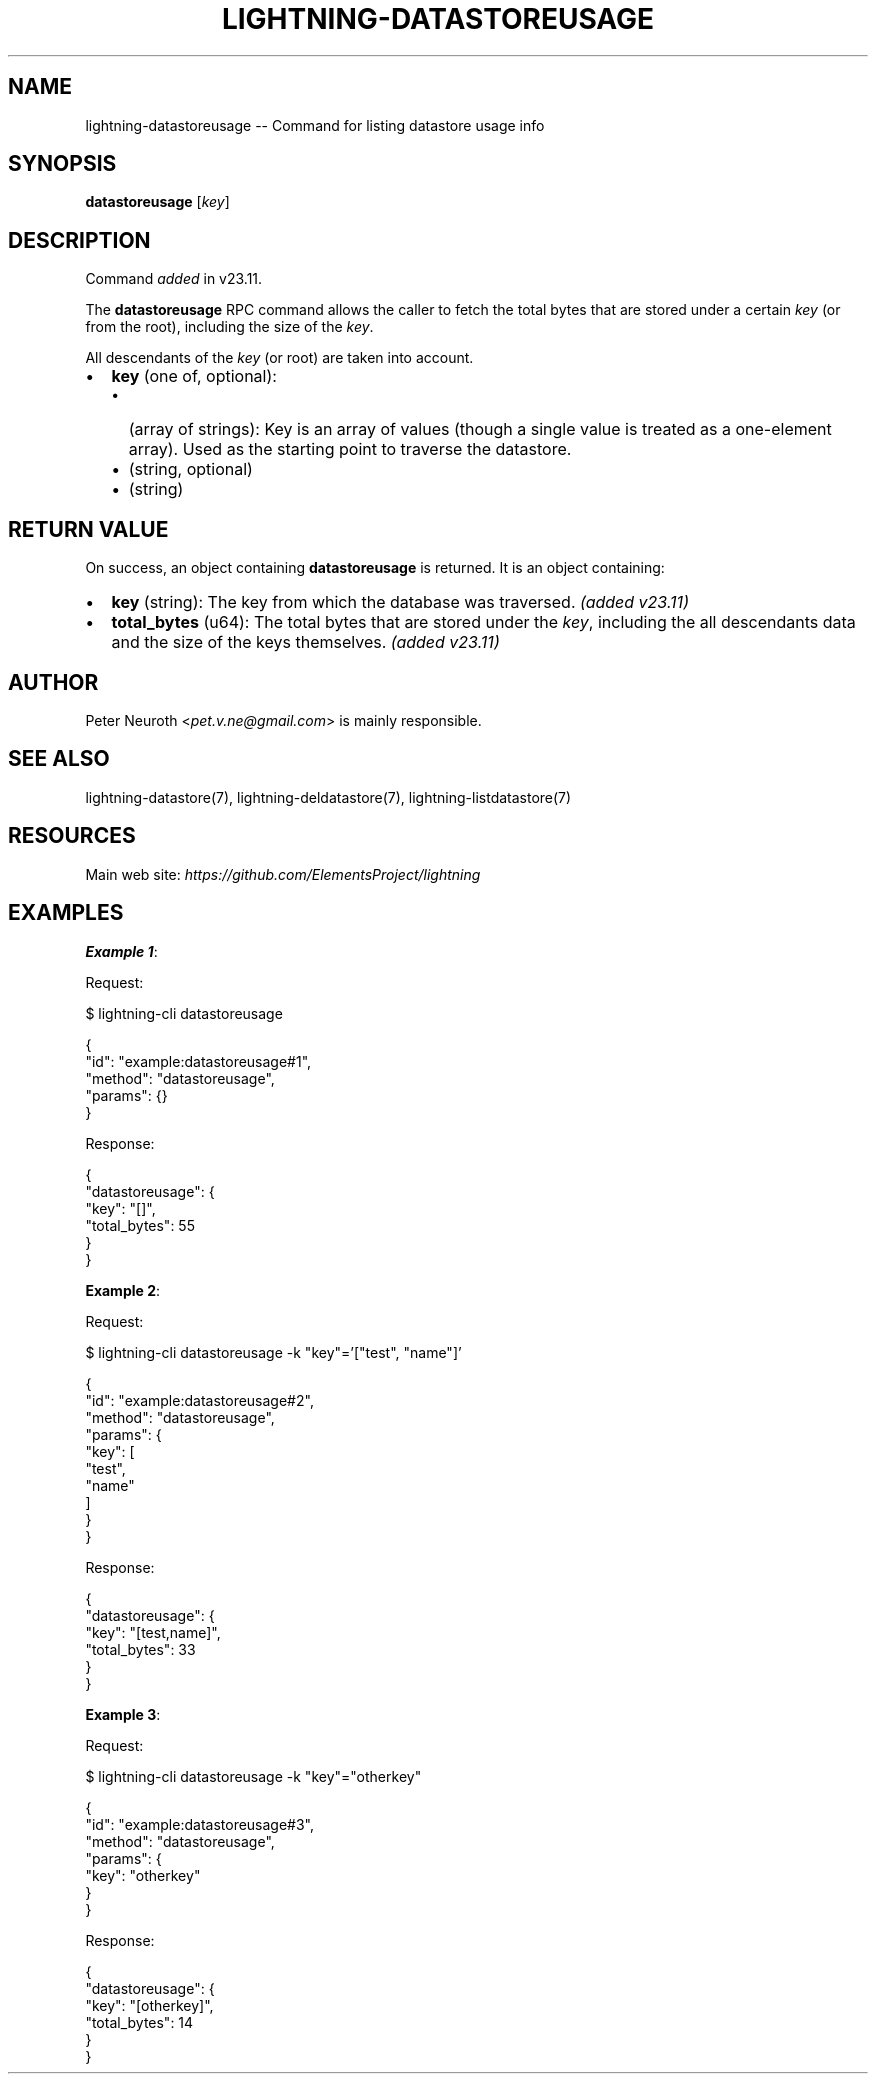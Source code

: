 .\" -*- mode: troff; coding: utf-8 -*-
.TH "LIGHTNING-DATASTOREUSAGE" "7" "" "Core Lightning pre-v24.08" ""
.SH
NAME
.LP
lightning-datastoreusage -- Command for listing datastore usage info
.SH
SYNOPSIS
.LP
\fBdatastoreusage\fR [\fIkey\fR] 
.SH
DESCRIPTION
.LP
Command \fIadded\fR in v23.11.
.PP
The \fBdatastoreusage\fR RPC command allows the caller to fetch the total bytes that are stored under a certain \fIkey\fR (or from the root), including the size of the \fIkey\fR.
.PP
All descendants of the \fIkey\fR (or root) are taken into account.
.IP "\(bu" 2
\fBkey\fR (one of, optional):
.RS
.IP "\(bu" 2
(array of strings): Key is an array of values (though a single value is treated as a one-element array). Used as the starting point to traverse the datastore.
.if n \
.sp -1
.if t \
.sp -0.25v
.IP "\(bu" 2
(string, optional)
.if n \
.sp -1
.if t \
.sp -0.25v
.IP "\(bu" 2
(string)
.RE
.SH
RETURN VALUE
.LP
On success, an object containing \fBdatastoreusage\fR is returned. It is an object containing:
.IP "\(bu" 2
\fBkey\fR (string): The key from which the database was traversed. \fI(added v23.11)\fR
.if n \
.sp -1
.if t \
.sp -0.25v
.IP "\(bu" 2
\fBtotal_bytes\fR (u64): The total bytes that are stored under the \fIkey\fR, including the all descendants data and the size of the keys themselves. \fI(added v23.11)\fR
.SH
AUTHOR
.LP
Peter Neuroth <\fIpet.v.ne@gmail.com\fR> is mainly responsible.
.SH
SEE ALSO
.LP
lightning-datastore(7), lightning-deldatastore(7), lightning-listdatastore(7)
.SH
RESOURCES
.LP
Main web site: \fIhttps://github.com/ElementsProject/lightning\fR
.SH
EXAMPLES
.LP
\fBExample 1\fR: 
.PP
Request:
.LP
.EX
$ lightning-cli datastoreusage
.EE
.LP
.EX
{
  \(dqid\(dq: \(dqexample:datastoreusage#1\(dq,
  \(dqmethod\(dq: \(dqdatastoreusage\(dq,
  \(dqparams\(dq: {}
}
.EE
.PP
Response:
.LP
.EX
{
  \(dqdatastoreusage\(dq: {
    \(dqkey\(dq: \(dq[]\(dq,
    \(dqtotal_bytes\(dq: 55
  }
}
.EE
.PP
\fBExample 2\fR: 
.PP
Request:
.LP
.EX
$ lightning-cli datastoreusage -k \(dqkey\(dq='[\(dqtest\(dq, \(dqname\(dq]'
.EE
.LP
.EX
{
  \(dqid\(dq: \(dqexample:datastoreusage#2\(dq,
  \(dqmethod\(dq: \(dqdatastoreusage\(dq,
  \(dqparams\(dq: {
    \(dqkey\(dq: [
      \(dqtest\(dq,
      \(dqname\(dq
    ]
  }
}
.EE
.PP
Response:
.LP
.EX
{
  \(dqdatastoreusage\(dq: {
    \(dqkey\(dq: \(dq[test,name]\(dq,
    \(dqtotal_bytes\(dq: 33
  }
}
.EE
.PP
\fBExample 3\fR: 
.PP
Request:
.LP
.EX
$ lightning-cli datastoreusage -k \(dqkey\(dq=\(dqotherkey\(dq
.EE
.LP
.EX
{
  \(dqid\(dq: \(dqexample:datastoreusage#3\(dq,
  \(dqmethod\(dq: \(dqdatastoreusage\(dq,
  \(dqparams\(dq: {
    \(dqkey\(dq: \(dqotherkey\(dq
  }
}
.EE
.PP
Response:
.LP
.EX
{
  \(dqdatastoreusage\(dq: {
    \(dqkey\(dq: \(dq[otherkey]\(dq,
    \(dqtotal_bytes\(dq: 14
  }
}
.EE
.PP
